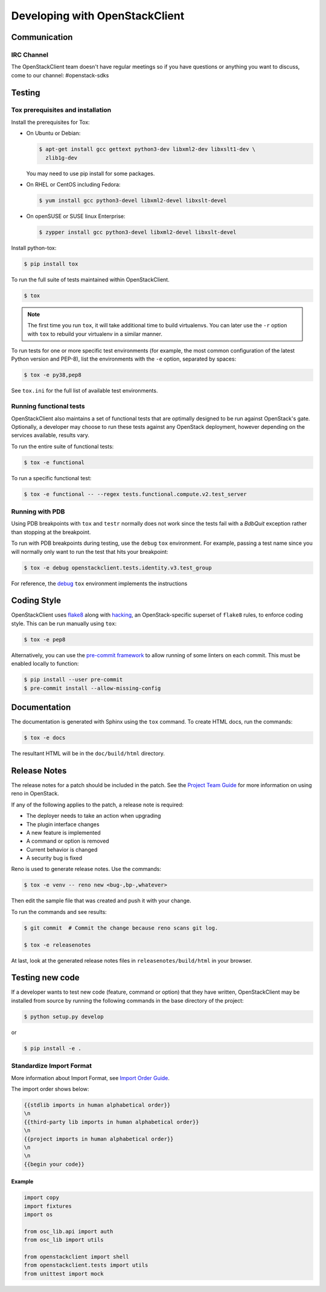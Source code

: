 ===============================
Developing with OpenStackClient
===============================

Communication
-------------

IRC Channel
~~~~~~~~~~~

The OpenStackClient team doesn't have regular meetings so if you have
questions or anything you want to discuss, come to our channel:
#openstack-sdks


Testing
-------

Tox prerequisites and installation
~~~~~~~~~~~~~~~~~~~~~~~~~~~~~~~~~~

Install the prerequisites for Tox:

* On Ubuntu or Debian:

  .. code-block:: bash

    $ apt-get install gcc gettext python3-dev libxml2-dev libxslt1-dev \
      zlib1g-dev

  You may need to use pip install for some packages.

* On RHEL or CentOS including Fedora:

  .. code-block:: bash

    $ yum install gcc python3-devel libxml2-devel libxslt-devel

* On openSUSE or SUSE linux Enterprise:

  .. code-block:: bash

    $ zypper install gcc python3-devel libxml2-devel libxslt-devel

Install python-tox:

.. code-block:: bash

    $ pip install tox

To run the full suite of tests maintained within OpenStackClient.

.. code-block:: bash

    $ tox

.. NOTE::

    The first time you run ``tox``, it will take additional time to build
    virtualenvs. You can later use the ``-r`` option with ``tox`` to rebuild
    your virtualenv in a similar manner.

To run tests for one or more specific test environments (for example, the most
common configuration of the latest Python version and PEP-8), list the
environments with the ``-e`` option, separated by spaces:

.. code-block:: bash

    $ tox -e py38,pep8

See ``tox.ini`` for the full list of available test environments.

Running functional tests
~~~~~~~~~~~~~~~~~~~~~~~~

OpenStackClient also maintains a set of functional tests that are optimally
designed to be run against OpenStack's gate. Optionally, a developer may
choose to run these tests against any OpenStack deployment, however depending
on the services available, results vary.

To run the entire suite of functional tests:

.. code-block:: bash

    $ tox -e functional

To run a specific functional test:

.. code-block:: bash

    $ tox -e functional -- --regex tests.functional.compute.v2.test_server

Running with PDB
~~~~~~~~~~~~~~~~

Using PDB breakpoints with ``tox`` and ``testr`` normally does not work since
the tests fail with a `BdbQuit` exception rather than stopping at the
breakpoint.

To run with PDB breakpoints during testing, use the ``debug`` ``tox``
environment. For example, passing a test name since you will normally only want
to run the test that hits your breakpoint:

.. code-block:: bash

    $ tox -e debug openstackclient.tests.identity.v3.test_group

For reference, the `debug`_ ``tox`` environment implements the instructions

.. _`debug`: https://wiki.openstack.org/wiki/Testr#Debugging_.28pdb.29_Tests


Coding Style
------------

OpenStackClient uses `flake8`__ along with `hacking`__, an OpenStack-specific
superset of ``flake8`` rules, to enforce coding style. This can be run manually
using ``tox``:

.. code-block:: bash

    $ tox -e pep8

Alternatively, you can use the `pre-commit framework`__ to allow running of
some linters on each commit. This must be enabled locally to function:

.. code-block:: bash

    $ pip install --user pre-commit
    $ pre-commit install --allow-missing-config

.. __: https://flake8.pycqa.org/en/latest/
.. __: https://docs.openstack.org/hacking/latest/user/hacking.html
.. __: https://pre-commit.com/


Documentation
-------------

The documentation is generated with Sphinx using the ``tox`` command. To
create HTML docs, run the commands:

.. code-block:: bash

    $ tox -e docs

The resultant HTML will be in the ``doc/build/html`` directory.


Release Notes
-------------

The release notes for a patch should be included in the patch.  See the
`Project Team Guide`_ for more information on using reno in OpenStack.

.. _`Project Team Guide`: http://docs.openstack.org/project-team-guide/release-management.html#managing-release-notes

If any of the following applies to the patch, a release note is required:

* The deployer needs to take an action when upgrading
* The plugin interface changes
* A new feature is implemented
* A command or option is removed
* Current behavior is changed
* A security bug is fixed

Reno is used to generate release notes. Use the commands:

.. code-block:: bash

    $ tox -e venv -- reno new <bug-,bp-,whatever>

Then edit the sample file that was created and push it with your change.

To run the commands and see results:

.. code-block:: bash

    $ git commit  # Commit the change because reno scans git log.

    $ tox -e releasenotes

At last, look at the generated release notes files in ``releasenotes/build/html`` in your browser.


Testing new code
----------------

If a developer wants to test new code (feature, command or option) that
they have written, OpenStackClient may be installed from source by running
the following commands in the base directory of the project:

.. code-block:: bash

   $ python setup.py develop

or

.. code-block:: bash

   $ pip install -e .

Standardize Import Format
~~~~~~~~~~~~~~~~~~~~~~~~~

More information about Import Format, see `Import Order Guide
<https://docs.openstack.org/hacking/latest/user/hacking.html#imports>`__.

The import order shows below:

.. code-block:: none

   {{stdlib imports in human alphabetical order}}
   \n
   {{third-party lib imports in human alphabetical order}}
   \n
   {{project imports in human alphabetical order}}
   \n
   \n
   {{begin your code}}

Example
^^^^^^^

.. code-block:: python

    import copy
    import fixtures
    import os

    from osc_lib.api import auth
    from osc_lib import utils

    from openstackclient import shell
    from openstackclient.tests import utils
    from unittest import mock
